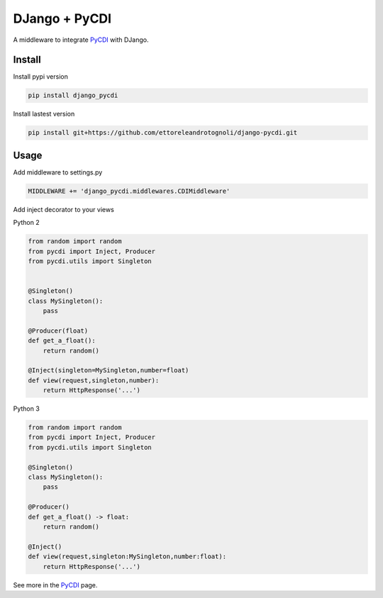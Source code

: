 DJango + PyCDI
==============

A middleware to integrate PyCDI_ with DJango.


Install
-------

Install pypi version

.. code-block :: shell

    pip install django_pycdi

Install lastest version

.. code-block :: shell

    pip install git+https://github.com/ettoreleandrotognoli/django-pycdi.git
    

Usage
-----

Add middleware to settings.py

.. code-block :: python
    
    MIDDLEWARE += 'django_pycdi.middlewares.CDIMiddleware'



Add inject decorator to your views

Python 2

.. code-block :: python

    from random import random
    from pycdi import Inject, Producer
    from pycdi.utils import Singleton
    
    
    @Singleton()
    class MySingleton():
        pass
    
    @Producer(float)
    def get_a_float():
        return random()

    @Inject(singleton=MySingleton,number=float)
    def view(request,singleton,number):
        return HttpResponse('...')


Python 3

.. code-block :: python

    from random import random
    from pycdi import Inject, Producer
    from pycdi.utils import Singleton
    
    @Singleton()
    class MySingleton():
        pass
        
    @Producer()
    def get_a_float() -> float:
        return random()
    
    @Inject()
    def view(request,singleton:MySingleton,number:float):
        return HttpResponse('...')

See more in the PyCDI_ page.

.. _PyCDI: https://github.com/ettoreleandrotognoli/python-cdi


